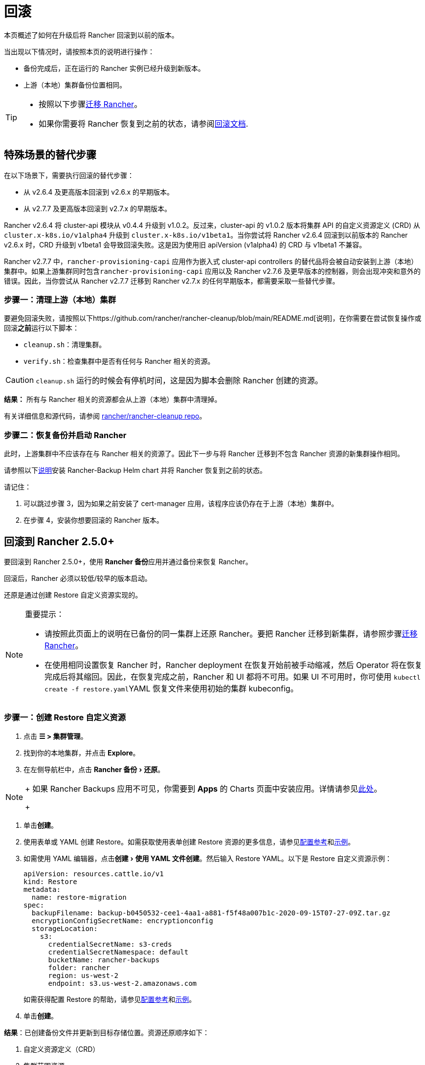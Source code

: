 = 回滚
:experimental:

本页概述了如何在升级后将 Rancher 回滚到以前的版本。

当出现以下情况时，请按照本页的说明进行操作：

* 备份完成后，正在运行的 Rancher 实例已经升级到新版本。
* 上游（本地）集群备份位置相同。

[TIP]
====

* 按照以下步骤xref:../../../how-to-guides/new-user-guides/backup-restore-and-disaster-recovery/migrate-rancher-to-new-cluster.adoc[迁移 Rancher]。
* 如果你需要将 Rancher 恢复到之前的状态，请参阅xref:../../../how-to-guides/new-user-guides/backup-restore-and-disaster-recovery/restore-rancher.adoc[回滚文档].
====


== 特殊场景的替代步骤

在以下场景下，需要执行回滚的替代步骤：

* 从 v2.6.4 及更高版本回滚到 v2.6.x 的早期版本。
* 从 v2.7.7 及更高版本回滚到 v2.7.x 的早期版本。

Rancher v2.6.4 将 cluster-api 模块从 v0.4.4 升级到 v1.0.2。反过来，cluster-api 的 v1.0.2 版本将集群 API 的自定义资源定义 (CRD) 从 `cluster.x-k8s.io/v1alpha4` 升级到 `cluster.x-k8s.io/v1beta1`。当你尝试将 Rancher v2.6.4 回滚到以前版本的 Rancher v2.6.x 时，CRD 升级到 v1beta1 会导致回滚失败。这是因为使用旧 apiVersion (v1alpha4) 的 CRD 与 v1beta1 不兼容。

Rancher v2.7.7 中，`rancher-provisioning-capi` 应用作为嵌入式 cluster-api controllers 的替代品将会被自动安装到上游（本地）集群中。如果上游集群同时包含``rancher-provisioning-capi`` 应用以及 Rancher v2.7.6 及更早版本的控制器，则会出现冲突和意外的错误。因此，当你尝试从 Rancher v2.7.7 迁移到 Rancher v2.7.x 的任何早期版本，都需要采取一些替代步骤。

=== 步骤一：清理上游（本地）集群

要避免回滚失败，请按照以下https://github.com/rancher/rancher-cleanup/blob/main/README.md[说明]，在你需要在尝试恢复操作或回滚**之前**运行以下脚本：

* `cleanup.sh`：清理集群。
* `verify.sh`：检查集群中是否有任何与 Rancher 相关的资源。

[CAUTION]
====

`cleanup.sh` 运行的时候会有停机时间，这是因为脚本会删除 Rancher 创建的资源。
====


*结果：* 所有与 Rancher 相关的资源都会从上游（本地）集群中清理掉。

有关详细信息和源代码，请参阅 https://github.com/rancher/rancher-cleanup[rancher/rancher-cleanup repo]。

=== 步骤二：恢复备份并启动 Rancher

此时，上游集群中不应该存在与 Rancher 相关的资源了。因此下一步与将 Rancher 迁移到不包含 Rancher 资源的新集群操作相同。

请参照以下xref:../../../how-to-guides/new-user-guides/backup-restore-and-disaster-recovery/migrate-rancher-to-new-cluster.adoc[说明]安装 Rancher-Backup Helm chart 并将 Rancher 恢复到之前的状态。

请记住：

. 可以跳过步骤 3，因为如果之前安装了 cert-manager 应用，该程序应该仍存在于上游（本地）集群中。
. 在步骤 4，安装你想要回滚的 Rancher 版本。

== 回滚到 Rancher 2.5.0+

要回滚到 Rancher 2.5.0+，使用 **Rancher 备份**应用并通过备份来恢复 Rancher。

回滚后，Rancher 必须以较低/较早的版本启动。

还原是通过创建 Restore 自定义资源实现的。

[NOTE]
.重要提示：
====

* 请按照此页面上的说明在已备份的同一集群上还原 Rancher。要把 Rancher 迁移到新集群，请参照步骤xref:../../../how-to-guides/new-user-guides/backup-restore-and-disaster-recovery/migrate-rancher-to-new-cluster.adoc[迁移 Rancher]。
* 在使用相同设置恢复 Rancher 时，Rancher deployment 在恢复开始前被手动缩减，然后 Operator 将在恢复完成后将其缩回。因此，在恢复完成之前，Rancher 和 UI 都将不可用。如果 UI 不可用时，你可使用 ``kubectl create -f restore.yaml``YAML 恢复文件来使用初始的集群 kubeconfig。
====


=== 步骤一：创建 Restore 自定义资源

. 点击 *☰ > 集群管理*。
. 找到你的本地集群，并点击 *Explore*。
. 在左侧导航栏中，点击 menu:Rancher 备份[还原]。

[NOTE]
====
+
如果 Rancher Backups 应用不可见，你需要到 *Apps* 的 Charts 页面中安装应用。详情请参见link:../../../how-to-guides/new-user-guides/helm-charts-in-rancher/helm-charts-in-rancher.adoc#访问-charts[此处]。
+
====


. 单击**创建**。
. 使用表单或 YAML 创建 Restore。如需获取使用表单创建 Restore 资源的更多信息，请参见xref:../../../reference-guides/backup-restore-configuration/restore-configuration.adoc[配置参考]和xref:../../../reference-guides/backup-restore-configuration/examples.adoc[示例]。
. 如需使用 YAML 编辑器，点击menu:创建[使用 YAML 文件创建]。然后输入 Restore YAML。以下是 Restore 自定义资源示例：
+
[,yaml]
----
apiVersion: resources.cattle.io/v1
kind: Restore
metadata:
  name: restore-migration
spec:
  backupFilename: backup-b0450532-cee1-4aa1-a881-f5f48a007b1c-2020-09-15T07-27-09Z.tar.gz
  encryptionConfigSecretName: encryptionconfig
  storageLocation:
    s3:
      credentialSecretName: s3-creds
      credentialSecretNamespace: default
      bucketName: rancher-backups
      folder: rancher
      region: us-west-2
      endpoint: s3.us-west-2.amazonaws.com
----
+
如需获得配置 Restore 的帮助，请参见xref:../../../reference-guides/backup-restore-configuration/restore-configuration.adoc[配置参考]和xref:../../../reference-guides/backup-restore-configuration/examples.adoc[示例]。

. 单击**创建**。

*结果*：已创建备份文件并更新到目标存储位置。资源还原顺序如下：

. 自定义资源定义（CRD）
. 集群范围资源
. 命名空间资源

如需查看还原的处理方式，请检查 Operator 的日志。按照如下步骤获取日志：

[,yaml]
----
kubectl get pods -n cattle-resources-system
kubectl logs -n cattle-resources-system -f
----

=== 步骤二：回滚到上一个 Rancher 版本

你可以使用 Helm CLI 回滚 Rancher。要回滚到上一个版本：

[,yaml]
----
helm rollback rancher -n cattle-system
----

如果你不是想回滚到上一个版本，你也可以指定回滚的版本。查看部署历史记录：

[,yaml]
----
helm history rancher -n cattle-system
----

确定目标版本后，执行回滚。此示例回滚到版本 `3`：

[,yaml]
----
helm rollback rancher 3 -n cattle-system
----

== 回滚到 Rancher 2.2-2.4+

要回滚到 2.5 之前的 Rancher 版本，参考此处的步骤xref:/versioned_docs/version-2.0-2.4/how-to-guides/new-user-guides/backup-restore-and-disaster-recovery/restore-rancher-launched-kubernetes-clusters-from-backup.adoc[恢复备份 -- Kubernetes 安装]。如果恢复 Rancher Server 的集群的某个快照，Rancher 的版本以及状态均会恢复回到快照时的版本和状态。

有关回滚 Docker 安装的 Rancher，请参见xref:../other-installation-methods/rancher-on-a-single-node-with-docker/roll-back-docker-installed-rancher.adoc[本页]。

[NOTE]
====

托管集群对其状态具有权威性。因此，恢复 Rancher Server 不会恢复快照后对托管集群进行的工作负载部署或更改。
====


== 回滚到 Rancher 2.0-2.1

我们不再支持回滚到 Rancher 2.0-2.1。回滚到这些版本的说明保留在xref:/versioned_docs/version-2.0-2.4/how-to-guides/new-user-guides/backup-restore-and-disaster-recovery/restore-rancher-launched-kubernetes-clusters-from-backup/roll-back-to-v2.0-v2.1.adoc[此处]，仅用于无法升级到 v2.2 的情况。
